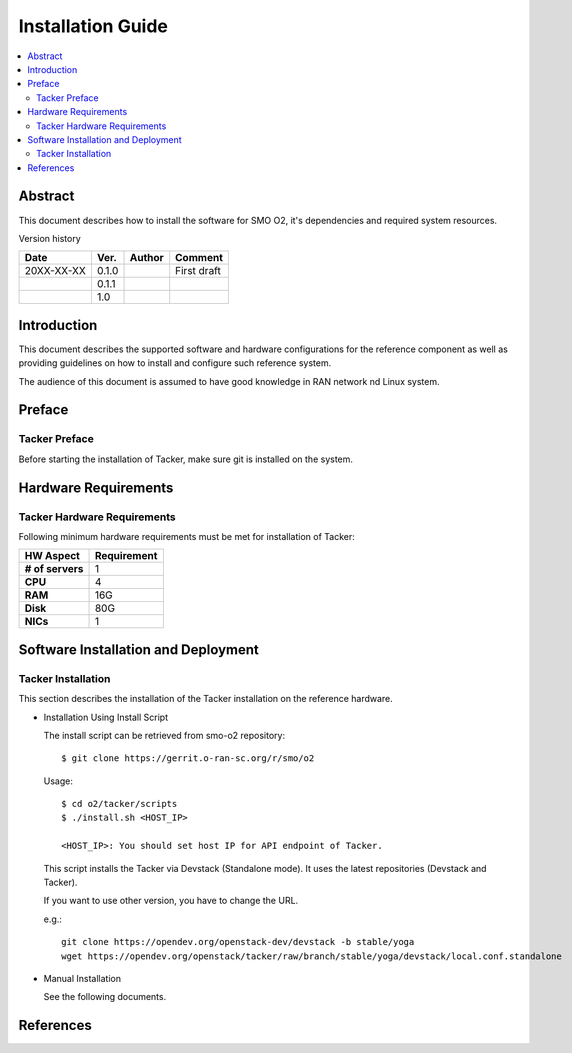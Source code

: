 .. This work is licensed under a Creative Commons Attribution 4.0 International License.
.. http://creativecommons.org/licenses/by/4.0



Installation Guide
==================

.. contents::
   :depth: 3
   :local:

Abstract
--------

This document describes how to install the software for SMO O2, it's dependencies and required system resources.


Version history

+--------------------+--------------------+--------------------+--------------------+
| **Date**           | **Ver.**           | **Author**         | **Comment**        |
|                    |                    |                    |                    |
+--------------------+--------------------+--------------------+--------------------+
| 20XX-XX-XX         | 0.1.0              | 		       | First draft        |
|                    |                    |                    |                    |
+--------------------+--------------------+--------------------+--------------------+
|                    | 0.1.1              |                    |                    |
|                    |                    |                    |                    |
+--------------------+--------------------+--------------------+--------------------+
|                    | 1.0                |                    |                    |
|                    |                    |                    |                    |
|                    |                    |                    |                    |
+--------------------+--------------------+--------------------+--------------------+

Introduction
------------

.. <INTRODUCTION TO THE SCOPE AND INTENTION OF THIS DOCUMENT AS WELL AS TO THE SYSTEM TO BE INSTALLED>

This document describes the supported software and hardware configurations for the reference component as well as providing guidelines on how to install and configure such reference system.

The audience of this document is assumed to have good knowledge in RAN network nd Linux system.


Preface
-------
.. <DESCRIBE NEEDED PREREQUISITES, PLANNING, ETC.>

Tacker Preface
~~~~~~~~~~~~~~
Before starting the installation of Tacker, make sure git is installed on the system.

Hardware Requirements
---------------------
.. <PROVIDE A LIST OF MINIMUM HARDWARE REQUIREMENTS NEEDED FOR THE INSTALL>

Tacker Hardware Requirements
~~~~~~~~~~~~~~~~~~~~~~~~~~~~
Following minimum hardware requirements must be met for installation of Tacker:

+--------------------+----------------------------------------------------+
| **HW Aspect**      | **Requirement**                                    |
|                    |                                                    |
+--------------------+----------------------------------------------------+
| **# of servers**   |  1                                                 |
+--------------------+----------------------------------------------------+
| **CPU**            |  4                                                 |
|                    |                                                    |
+--------------------+----------------------------------------------------+
| **RAM**            |  16G                                               |
|                    |                                                    |
+--------------------+----------------------------------------------------+
| **Disk**           |  80G                                               |
|                    |                                                    |
+--------------------+----------------------------------------------------+
| **NICs**           |  1                                                 |
|                    |                                                    |
+--------------------+----------------------------------------------------+


Software Installation and Deployment
------------------------------------
.. <DESCRIBE THE FULL PROCEDURES FOR THE INSTALLATION OF THE O-RAN COMPONENT INSTALLATION AND DEPLOYMENT>

Tacker Installation
~~~~~~~~~~~~~~~~~~~
This section describes the installation of the Tacker installation on the reference hardware.

* Installation Using Install Script

  The install script can be retrieved from smo-o2 repository::

      $ git clone https://gerrit.o-ran-sc.org/r/smo/o2

  Usage::

      $ cd o2/tacker/scripts
      $ ./install.sh <HOST_IP>

      <HOST_IP>: You should set host IP for API endpoint of Tacker.

  This script installs the Tacker via Devstack (Standalone mode).
  It uses the latest repositories (Devstack and Tacker).

  If you want to use other version, you have to change the URL.

  e.g.::

      git clone https://opendev.org/openstack-dev/devstack -b stable/yoga
      wget https://opendev.org/openstack/tacker/raw/branch/stable/yoga/devstack/local.conf.standalone

* Manual Installation

  See the following documents.

  .. toctree::
     :maxdepth: 1

     https://docs.openstack.org/tacker/latest/install/manual_installation.html


References
----------
.. <PROVIDE NEEDED/USEFUL REFERENCES>




